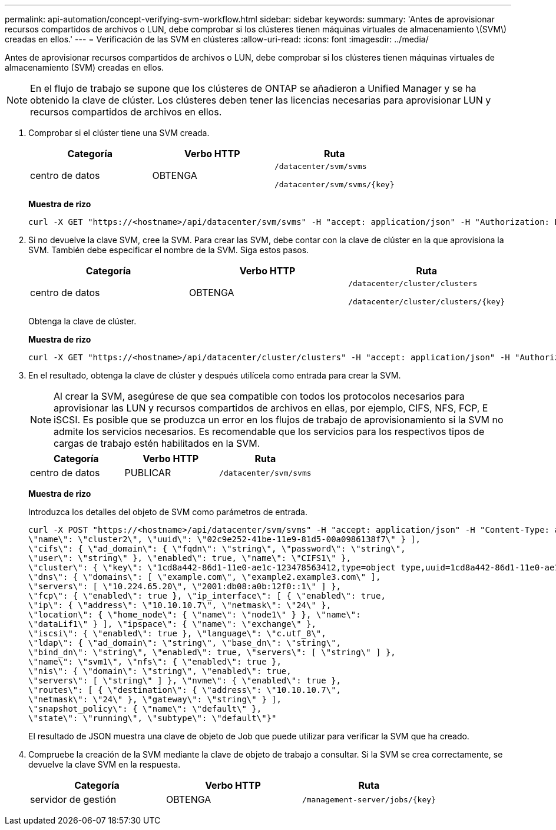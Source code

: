 ---
permalink: api-automation/concept-verifying-svm-workflow.html 
sidebar: sidebar 
keywords:  
summary: 'Antes de aprovisionar recursos compartidos de archivos o LUN, debe comprobar si los clústeres tienen máquinas virtuales de almacenamiento \(SVM\) creadas en ellos.' 
---
= Verificación de las SVM en clústeres
:allow-uri-read: 
:icons: font
:imagesdir: ../media/


[role="lead"]
Antes de aprovisionar recursos compartidos de archivos o LUN, debe comprobar si los clústeres tienen máquinas virtuales de almacenamiento (SVM) creadas en ellos.

[NOTE]
====
En el flujo de trabajo se supone que los clústeres de ONTAP se añadieron a Unified Manager y se ha obtenido la clave de clúster. Los clústeres deben tener las licencias necesarias para aprovisionar LUN y recursos compartidos de archivos en ellos.

====
. Comprobar si el clúster tiene una SVM creada.
+
[cols="1a,1a,1a"]
|===
| Categoría | Verbo HTTP | Ruta 


 a| 
centro de datos
 a| 
OBTENGA
 a| 
`/datacenter/svm/svms`

`+/datacenter/svm/svms/{key}+`

|===
+
*Muestra de rizo*

+
[listing]
----
curl -X GET "https://<hostname>/api/datacenter/svm/svms" -H "accept: application/json" -H "Authorization: Basic <Base64EncodedCredentials>"
----
. Si no devuelve la clave SVM, cree la SVM. Para crear las SVM, debe contar con la clave de clúster en la que aprovisiona la SVM. También debe especificar el nombre de la SVM. Siga estos pasos.
+
[cols="1a,1a,1a"]
|===
| Categoría | Verbo HTTP | Ruta 


 a| 
centro de datos
 a| 
OBTENGA
 a| 
`/datacenter/cluster/clusters`

`+/datacenter/cluster/clusters/{key}+`

|===
+
Obtenga la clave de clúster.

+
*Muestra de rizo*

+
[listing]
----
curl -X GET "https://<hostname>/api/datacenter/cluster/clusters" -H "accept: application/json" -H "Authorization: Basic <Base64EncodedCredentials>"
----
. En el resultado, obtenga la clave de clúster y después utilícela como entrada para crear la SVM.
+
[NOTE]
====
Al crear la SVM, asegúrese de que sea compatible con todos los protocolos necesarios para aprovisionar las LUN y recursos compartidos de archivos en ellas, por ejemplo, CIFS, NFS, FCP, E iSCSI. Es posible que se produzca un error en los flujos de trabajo de aprovisionamiento si la SVM no admite los servicios necesarios. Es recomendable que los servicios para los respectivos tipos de cargas de trabajo estén habilitados en la SVM.

====
+
[cols="1a,1a,1a"]
|===
| Categoría | Verbo HTTP | Ruta 


 a| 
centro de datos
 a| 
PUBLICAR
 a| 
`/datacenter/svm/svms`

|===
+
*Muestra de rizo*

+
Introduzca los detalles del objeto de SVM como parámetros de entrada.

+
[listing]
----
curl -X POST "https://<hostname>/api/datacenter/svm/svms" -H "accept: application/json" -H "Content-Type: application/json" -H "Authorization: Basic <Base64EncodedCredentials>" "{ \"aggregates\": [ { \"_links\": {}, \"key\": \"1cd8a442-86d1,type=objecttype,uuid=1cd8a442-86d1-11e0-ae1c-9876567890123\",
\"name\": \"cluster2\", \"uuid\": \"02c9e252-41be-11e9-81d5-00a0986138f7\" } ],
\"cifs\": { \"ad_domain\": { \"fqdn\": \"string\", \"password\": \"string\",
\"user\": \"string\" }, \"enabled\": true, \"name\": \"CIFS1\" },
\"cluster\": { \"key\": \"1cd8a442-86d1-11e0-ae1c-123478563412,type=object type,uuid=1cd8a442-86d1-11e0-ae1c-9876567890123\" },
\"dns\": { \"domains\": [ \"example.com\", \"example2.example3.com\" ],
\"servers\": [ \"10.224.65.20\", \"2001:db08:a0b:12f0::1\" ] },
\"fcp\": { \"enabled\": true }, \"ip_interface\": [ { \"enabled\": true,
\"ip\": { \"address\": \"10.10.10.7\", \"netmask\": \"24\" },
\"location\": { \"home_node\": { \"name\": \"node1\" } }, \"name\":
\"dataLif1\" } ], \"ipspace\": { \"name\": \"exchange\" },
\"iscsi\": { \"enabled\": true }, \"language\": \"c.utf_8\",
\"ldap\": { \"ad_domain\": \"string\", \"base_dn\": \"string\",
\"bind_dn\": \"string\", \"enabled\": true, \"servers\": [ \"string\" ] },
\"name\": \"svm1\", \"nfs\": { \"enabled\": true },
\"nis\": { \"domain\": \"string\", \"enabled\": true,
\"servers\": [ \"string\" ] }, \"nvme\": { \"enabled\": true },
\"routes\": [ { \"destination\": { \"address\": \"10.10.10.7\",
\"netmask\": \"24\" }, \"gateway\": \"string\" } ],
\"snapshot_policy\": { \"name\": \"default\" },
\"state\": \"running\", \"subtype\": \"default\"}"
----
+
El resultado de JSON muestra una clave de objeto de Job que puede utilizar para verificar la SVM que ha creado.

. Compruebe la creación de la SVM mediante la clave de objeto de trabajo a consultar. Si la SVM se crea correctamente, se devuelve la clave SVM en la respuesta.
+
[cols="1a,1a,1a"]
|===
| Categoría | Verbo HTTP | Ruta 


 a| 
servidor de gestión
 a| 
OBTENGA
 a| 
`+/management-server/jobs/{key}+`

|===

